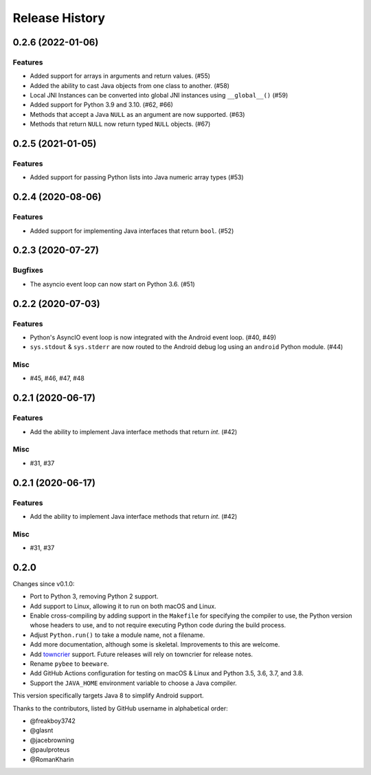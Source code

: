===============
Release History
===============

.. towncrier release notes start

0.2.6 (2022-01-06)
==================

Features
--------

* Added support for arrays in arguments and return values. (#55)
* Added the ability to cast Java objects from one class to another. (#58)
* Local JNI Instances can be converted into global JNI instances using ``__global__()`` (#59)
* Added support for Python 3.9 and 3.10. (#62, #66)
* Methods that accept a Java ``NULL`` as an argument are now supported. (#63)
* Methods that return ``NULL`` now return typed ``NULL`` objects. (#67)

0.2.5 (2021-01-05)
==================

Features
--------

* Added support for passing Python lists into Java numeric array types (#53)


0.2.4 (2020-08-06)
==================

Features
--------

* Added support for implementing Java interfaces that return ``bool``. (#52)


0.2.3 (2020-07-27)
==================

Bugfixes
--------

* The asyncio event loop can now start on Python 3.6. (#51)


0.2.2 (2020-07-03)
==================

Features
--------

* Python's AsyncIO event loop is now integrated with the Android event loop.
  (#40, #49)
* ``sys.stdout`` & ``sys.stderr`` are now routed to the Android debug log using
  an ``android`` Python module. (#44)

Misc
----

* #45, #46, #47, #48


0.2.1 (2020-06-17)
==================

Features
--------

* Add the ability to implement Java interface methods that return `int`. (#42)

Misc
----

* #31, #37


0.2.1 (2020-06-17)
==================

Features
--------

* Add the ability to implement Java interface methods that return `int`. (#42)

Misc
----

* #31, #37


0.2.0
=====

Changes since v0.1.0:

- Port to Python 3, removing Python 2 support.
- Add support to Linux, allowing it to run on both macOS and Linux.
- Enable cross-compiling by adding support in the ``Makefile`` for specifying the compiler to use, the Python version whose headers to use, and to not require executing Python code during the build process.
- Adjust ``Python.run()`` to take a module name, not a filename.
- Add more documentation, although some is skeletal. Improvements to this are welcome.
- Add towncrier_ support. Future releases will rely on towncrier for release notes.
- Rename ``pybee`` to ``beeware``.
- Add GitHub Actions configuration for testing on macOS & Linux and Python 3.5, 3.6, 3.7, and 3.8.
- Support the ``JAVA_HOME`` environment variable to choose a Java compiler.

This version specifically targets Java 8 to simplify Android support.

Thanks to the contributors, listed by GitHub username in alphabetical order:

- @freakboy3742
- @glasnt
- @jacebrowning
- @paulproteus
- @RomanKharin

.. _towncrier: https://pypi.org/project/towncrier/
